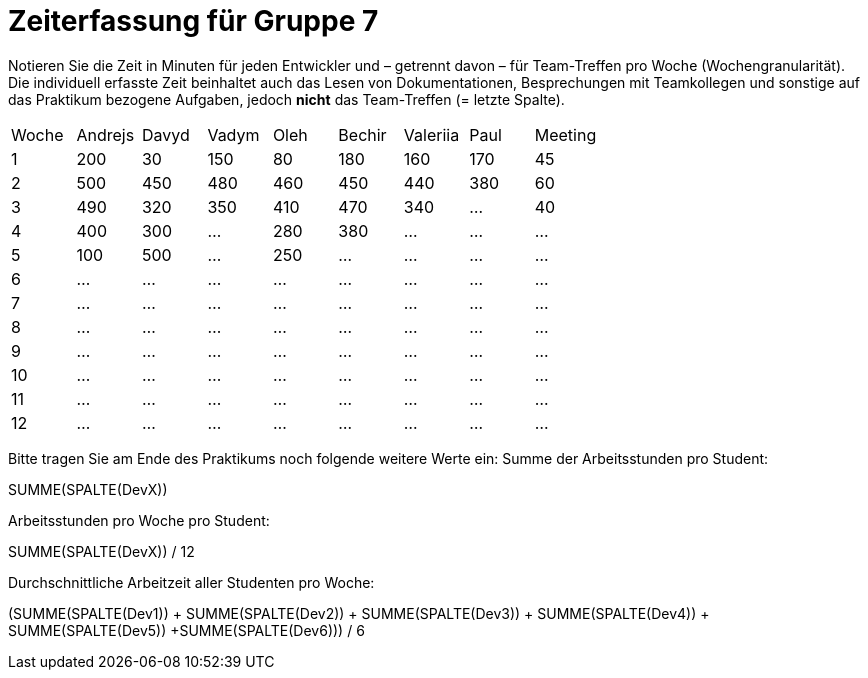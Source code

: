 = Zeiterfassung für Gruppe 7

Notieren Sie die Zeit in Minuten für jeden Entwickler und – getrennt davon – für Team-Treffen pro Woche (Wochengranularität).
Die individuell erfasste Zeit beinhaltet auch das Lesen von Dokumentationen, Besprechungen mit Teamkollegen und sonstige auf das Praktikum bezogene Aufgaben, jedoch *nicht* das Team-Treffen (= letzte Spalte).

// See http://asciidoctor.org/docs/user-manual/#tables
[option="headers"]
|===
|Woche |Andrejs |Davyd |Vadym |Oleh |Bechir |Valeriia |Paul |Meeting
|1    |200   |30    |150    |80    |180    |160    |170    |45   
|2  |500   |450    |480    |460    |450    |440    |380    |60    
|3  |490   |320    |350    |410    |470    |340    |…        |40    
|4  |400   |300    |…    |280    |380    |…    |…    |…        
|5  |100   |500    |…    |250    |…    |…    |…    |…        
|6  |…   |…    |…    |…    |…    |…    |…    |…        
|7  |…   |…    |…    |…    |…    |…    |…    |…        
|8  |…   |…    |…    |…    |…    |…    |…    |…        
|9  |…   |…    |…    |…    |…    |…    |…    |…        
|10  |…   |…    |…    |…    |…    |…    |…    |…        
|11  |…   |…    |…    |…    |…    |…    |…    |…        
|12  |…   |…    |…    |…    |…    |…    |…    |…        
|===

Bitte tragen Sie am Ende des Praktikums noch folgende weitere Werte ein:
Summe der Arbeitsstunden pro Student:

SUMME(SPALTE(DevX))

Arbeitsstunden pro Woche pro Student:

SUMME(SPALTE(DevX)) / 12

Durchschnittliche Arbeitzeit aller Studenten pro Woche:

(SUMME(SPALTE(Dev1)) + SUMME(SPALTE(Dev2)) + SUMME(SPALTE(Dev3)) + SUMME(SPALTE(Dev4)) + SUMME(SPALTE(Dev5)) +SUMME(SPALTE(Dev6))) / 6
